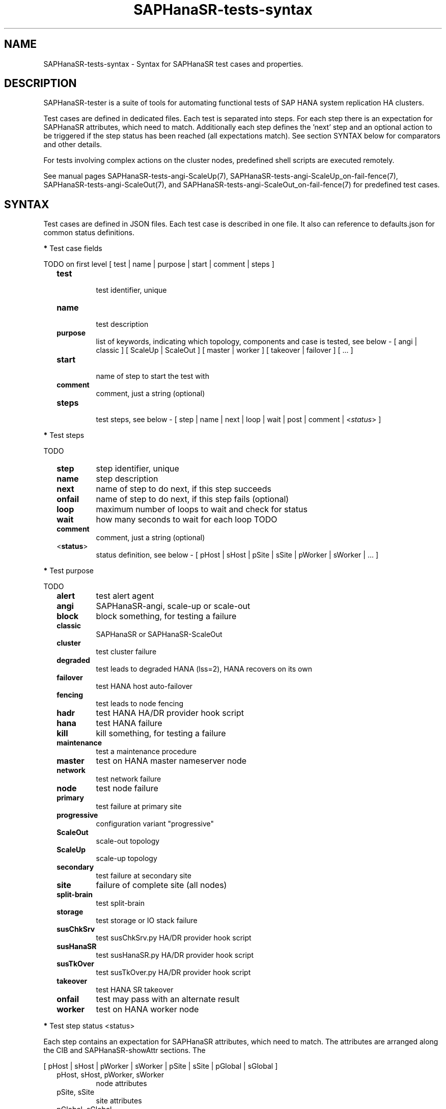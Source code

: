 .\" Version: 1.2
.\"
.TH SAPHanaSR-tests-syntax 5 "14 Mar 2025" "" "SAPHanaSR-angi"
.\"
.SH NAME
.\"
SAPHanaSR-tests-syntax \- Syntax for SAPHanaSR test cases and properties.
.PP
.\"
.SH DESCRIPTION
.\"
SAPHanaSR-tester is a suite of tools for automating functional tests of SAP HANA
system replication HA clusters.
.PP
Test cases are defined in dedicated files. Each test is separated into steps.
For each step there is an expectation for SAPHanaSR attributes, which need to
match. Additionally each step defines the 'next' step and an optional action
to be triggered if the step status has been reached (all expectations match).
See section SYNTAX below for comparators and other details.
.PP
For tests involving complex actions on the cluster nodes, predefined shell
scripts are executed remotely.
.\" TODO state machine.
.PP
See manual pages SAPHanaSR-tests-angi-ScaleUp(7),
SAPHanaSR-tests-angi-ScaleUp_on-fail-fence(7), SAPHanaSR-tests-angi-ScaleOut(7),
and SAPHanaSR-tests-angi-ScaleOut_on-fail-fence(7) for predefined test cases.
.PP
.\"
.SH SYNTAX
.\"
Test cases are defined in JSON files. Each test case is described in one file.
It also can reference to defaults.json for common status definitions.
.PP
\fB*\fR Test case fields
.PP
TODO on first level
[ test | name | purpose | start | comment | steps ]
.\" TODO comment or remark?
.RS 2
.TP
\fBtest\fP
.br
test identifier, unique
.TP
\fBname\fP
.br
test description
.TP
\fBpurpose\fB
list of keywords, indicating which topology, components and case is tested, see below - [ angi | classic ] [ ScaleUp | ScaleOut ] [ master | worker ] [ takeover | failover ] [ ... ]
.TP
\fBstart\fP
.br
name of step to start the test with
.TP
\fBcomment\fP
comment, just a string (optional)
.TP
\fBsteps\fP
.br
test steps, see below - [ step | name | next | loop | wait | post | comment | <\fIstatus\fR> ]
.RE
.PP
\fB*\fR Test steps
.PP
TODO
.RS 2
.TP
\fBstep\fP
step identifier, unique
.TP
\fBname\fP
step description
.TP
\fBnext\fP
name of step to do next, if this step succeeds
.TP
\fBonfail\fP
name of step to do next, if this step fails (optional)
.TP
\fBloop\fP
maximum number of loops to wait and check for status
.TP
\fBwait\fP
how many seconds to wait for each loop TODO
.TP
\fBcomment\fP
comment, just a string (optional)
.TP
<\fBstatus\fP>
status definition, see below - [ pHost | sHost | pSite | sSite | pWorker | sWorker | ... ]
.RE
.PP
\fB*\fP Test purpose
.\" TODO script to list/find testcases by purpose
.PP
TODO
.RS 2
.TP
\fBalert\fR
test alert agent
.TP
\fBangi\fR
SAPHanaSR-angi, scale-up or scale-out
.TP
\fBblock\fR
block something, for testing a failure
.TP
\fBclassic\fR
SAPHanaSR or SAPHanaSR-ScaleOut
.TP
\fBcluster\fR
test cluster failure
.TP
\fBdegraded\fR
test leads to degraded HANA (lss=2), HANA recovers on its own
.TP
\fBfailover\fR
test HANA host auto-failover
.TP
\fBfencing\fR
test leads to node fencing
.TP
\fBhadr\fR
test HANA HA/DR provider hook script
.TP
\fBhana\fR
test HANA failure
.TP
\fBkill\fR
kill something, for testing a failure
.TP
\fBmaintenance\fR
test a maintenance procedure
.TP
\fBmaster\fR
test on HANA master nameserver node
.TP
\fBnetwork\fR
test network failure
.TP
\fBnode\fR
test node failure
.TP
\fBprimary\fR
test failure at primary site
.TP
\fBprogressive\fR
configuration variant "progressive"
.TP
\fBScaleOut\fR
scale-out topology
.TP
\fBScaleUp\fR
scale-up topology
.TP
\fBsecondary\fR
test failure at secondary site
.TP
\fBsite\fR
failure of complete site (all nodes)
.TP
\fBsplit-brain\fR
test split-brain
.TP
\fBstorage\fR
test storage or IO stack failure
.TP
\fBsusChkSrv\fR
test susChkSrv.py HA/DR provider hook script
.TP
\fBsusHanaSR\fR
test susHanaSR.py HA/DR provider hook script
.TP
\fBsusTkOver\fR
test susTkOver.py HA/DR provider hook script
.TP
\fBtakeover\fR
test HANA SR takeover
.TP
\fBonfail\fR
test may pass with an alternate result
.TP
\fBworker\fR
test on HANA worker node
.RE
.PP
\fB*\fP Test step status <status>
.PP
Each step contains an expectation for SAPHanaSR attributes, which need to match.
The attributes are arranged along the CIB and SAPHanaSR-showAttr sections. 
The 
.PP
[ pHost | sHost | pWorker | sWorker | pSite | sSite | pGlobal | sGlobal ]
.RS 2
.TP
pHost, sHost, pWorker, sWorker
node attributes
.TP
pSite, sSite
site attributes
.TP
pGlobal, sGlobal
global attributes, not yet implmented
.PP
See manual page SAPHanaSR-showAttr(8) for details on that attributes.
.PP
Some common status are predefind as defaults:
.TP
globalUp
both sites are up and in sync
.TP
globalDown
not yet implemented
.TP
sync_state_sfail
Global attribute sync_state is "SFAIL" (classic scale-out)
.TP
sync_state_sok_or_sfail
Global attribute sync_state is "SOK" or "SFAIL" (classic scale-out)
.TP
sync_state_sok
Global attribute sync_state is "SOK" (classic scale-out)
.TP
pHostUp
host p (expected to be primary before the test starts) is up (scale-out: expected primary master node)
.TP
pWorkerUp
worker node p is up (scale-out)
.TP
pSiteUp
site p is up
.TP
sSiteUp
site s (expected to be secondary before the test starts) is up  
.TP
sHostUp
host s is up (scale-out: master node)
.TP
sWorkerUp
worker node s is up (scale-out)
.TP
pHostDown
host p is down (scale-out: master node)
.TP
pWorkerDown
worker node p is down (scale-out)
not yet implemented
.TP
pSiteDown
site p is down 
.TP
sSiteDown
site s is down 
.TP
sHostDown
host s is down (scale-out: master node)
.TP
sWorkerDown
worker node s is down (scale-out)
not yet implemented
.RE
.PP
Note: Prefixes "s" and "p" are statically indicating geographical sites, as
seen at the beginning of a test. If a takeover happens during that test, the
final secondary site might be prefixed "p".
.PP
Each test step status is described by one or more conditions. Each condition
is described by one comparision. This conditions are combined by logical "AND".
Each comparision consists of one CIB SAPHanaSR attribute name, one comparator
and one value or regular expression. This comparator and expression could
contain logical "OR". A status with two conditions looks like this:
.PP
"<\fITEST_STEP_STATUS\fP>": [
.br
               "<\fIPARAMETER_NAME\fP> <\fICOMPARATOR\fP> <\fIVALUE\fP>" ,
.br
               "<\fIPARAMETER_NAME\fP> <\fICOMPARATOR\fP> <\fIVALUE\fP>"
.br
           ]
.PP
A set of comparators is implemented. Some take integers, some take regular
expression. In addition the "None" TODO. 
.\" saphana_sr_test.py
.\" re.search("(.*) (==|!=|>|>=|<|<=|~|!~|>~|is) (.*)", single_check)
.RS 2
.TP
==
equal, integer
.TP
!=
not equal, integer
.TP
>=
greater or equal, integer
.TP
<=
less or equal, interger
.TP
>
greater, integer
.TP
<
less
.TP
>~
greater or like, first field integer and second field regular expression
( <\fIINTEGER\fP>:<\fIREGULAR_EXPRESSION\fP> )
.TP
~
like, regular expression
.TP
!~
not like, regular expression
.TP
is
TODO, the string "None"
.RE
.PP
\fB*\fP Test step action "post"
.PP
TODO
.PP
action on cluster after step, one of:
.RS 2
.TP
bmt
block manual takeover
.TP
cleanup
cleanup Linux cluster resource failure
.TP
kill_prim_node
kill primary node (scale-out: primary master node)
.TP
kill_secn_node
kill secondary node (scale-out: secondary master node)
.TP
kill_prim_worker_node
kill primary worker node (scale-out)
.TP
kill_secn_worker_node
kill secondary worker node (scale-out)
.TP
kill_prim_inst
kill primary instance (scale-out: primary master instance)
.TP
kill_secn_inst
kill secondary instance (scale-out: secondary master instance)
.TP
kill_prim_worker_inst
kill worker primary instance (scale-out)
.TP
kill_secn_worker_inst
kill worker secondary instance (scale-out)
.TP
kill_prim_indexserver
kill primary indexserver (scale-out: primary master indexserver)
.TP
kill_secn_indexserver
kill secondary indexserver (scale-out: secondary master indexserver)
.TP
kill_prim_worker_indexserver
kill primary worker indexserver (scale-out)
.TP
kill_secn_worker_indexserver
kill secondary worker indexserver (scale-out)
.TP
kill_prim_nameserver
kill primary nameserver (scale-out: primary master nameserver)
.TP
kill_secn_nameserver
kill secondary nameserver (scale-out: secondary master nameserver)
.TP
kill_prim_xsengine
kill primary xsengine (scale-out: primary master xsengine)
.TP
kill_secn_xsengine
kill secondary xsengine (scale-out: secondary master xsengine)
.TP
simulate_split_brain
break corosync communcation
.TP
spn
standby primary node (scale-out: primary master)
.TP
ssn
standby secondary node (scale-out: secondary master)
.TP
standby_secn_worker_node
standby secondary worker node (scale-out)
.TP
opn
online primary node (scale-out: primary master)
.TP
osn
online seconary node (scale-out: secondary master)
.TP
online_secn_worker_node
online secondary worker node (scale-out)
.TP
script <script>
execute predefined script
.TP
shell <command>
execute command
.TP
sleep <seconds>
sleep some seconds
.RE
.PP
See also manual pages SAPHanaSR-tests-angi-ScaleUp(7), 
SAPHanaSR-tests-angi-ScaleOut(7) and SAPHanaSR-tests-description(7).
.PP
\fB*\fP Test system properties
.PP
This properties are decribing the test system. The properties are separated from
the test cases, because they need to be adapted for each system. The values are
static during test run and common for all test on one system.
The test cases on the other hand are mostly similar for all test systems.
.PP
TODO
.br
{
.RS 5
.br
"sid": "\fISID\fP",
.br
"instNo": "\fINR\fP",
.br
"mstResource": "\fISTRING\fP",
.br
"clnResource": "\fISTRING\fP",
.br
"ipAddr": "\fIIPADDRESS\fP",
.br
"userKey": "\fISTRING\fP"
.br
.RE 
}
.PP
See also EXAMPLES section in manual page SAPHanaSR-tester(7).
.PP
\fB*\fP Test results
.PP
See manual pages SAPHanaSR-testCluster(8) and SAPHanaSR-testCluster-output(5)
for information on output files and formats.
.PP
.\"
.SH EXAMPLES
.\"
\fB*\fP Defaults definition for classical SAPHanaSR scale-up cluster.
.PP
This JSON file does not define a test. It defines default statuses for the
classical SAPHanaSR scale-up scenario. The default statuses can be referenced in
all tests for the given scenario.
.PP
.RS 2
# cat /usr/share/SAPHanaSR-tester/json/classic-ScaleUp/defaults.json
.RE
.PP
\fB*\fP Basic test for sane and idle SAPHanaSR-angi scale-up cluster.
.PP
This test is for SAPHanaSR-angi scale-up performance-optimised, both variants.
It does nothing. It just checks if Linux cluster and HANA are fine, then it
waits 240 seconds and checks again. The status for healthy nodes (e.g. pHostUp)
and sites are inherited from defaults, see example above.
.PP
.RS 2
# cat /usr/share/SAPHanaSR-tester/json/angi-ScaleUp/nop.json
.RE
.PP
\fB*\fP Test for failing primary HANA node.
.PP
This test is for SAPHanaSR-angi scale-up performance-optimised, both variants.
First it checks if Linux cluster and HANA are fine, if so it kills the HANA
primary node (prereq10). Then it checks for the failure (step20). Next it checks
if HANA takeover and node reboot are ongoing (step30). Finally it checks if
takeover and HANA rejoin succeeded (final40).  
.PP
.RS 2
# less /usr/share/SAPHanaSR-tester/json/angi-ScaleUp/kill_prim_node.json
.RE
.PP
\fB*\fP Test for failing pacemaker-controld on primary node.
.PP
This test is for SAPHanaSR-angi scale-up performance-optimised, both variants.
TODO onfail:  two valid results
.PP
.RS 2
# less /usr/share/SAPHanaSR-tester/json/angi-ScaleUp/kill_prim_pacemkr-ctrld.json
.RE
.PP
.\"
.SH FILES
.\"
.TP
/usr/share/SAPHanaSR-tester/json/angi-ScaleUp/
functional tests for SAPHanaSR-angi scale-up scenarios.
.TP
/usr/share/SAPHanaSR-tester/json/angi-ScaleOut/
functional tests for SAPHanaSR-angi scale-out ERP scenarios, without HANA host auto-failover.
.TP
/usr/share/SAPHanaSR-tester/json/angi-ScaleOut-BW/
functional tests for SAPHanaSR-angi scale-out BW scenarios, with HANA host auto-failover. Not yet implemented.
.TP
/usr/share/SAPHanaSR-tester/json/classic-ScaleUp/
functional tests for SAPHanaSR classic scale-up scenarios.
.TP
/usr/share/SAPHanaSR-tester/json/classic-ScaleOut/
not yet implemented.
.TP
/usr/share/SAPHanaSR-tester/json/classic-ScaleOut-BW/
not yet implemented.
.TP
$PWD/.test_properties
auto-generated properties file for called shell scripts. No need to touch.
.TP
/usr/bin/SAPHanaSR-testCluster
program to run a predefined testcase.
.PP
.\"
.SH REQUIREMENTS
.\"
See the REQUIREMENTS section in SAPHanaSR-tester(7).
.PP
.\"
.SH BUGS
.\"
The SAPHanaSR-tester is under development. Syntax and formats are subject to
change.
.br
.\" In case of any problem, please use your favourite SAP support process to open
.\" a request for the component BC-OP-LNX-SUSE.
Please report any other feedback and suggestions to feedback@suse.com.
.PP
.\"
.SH SEE ALSO
.\"
\fBSAPHanaSR-tester\fP(7) , \fBSAPHanaSR-testCluster\fP(8) ,
\fBSAPHanaSR-testCluster-output\fP(5) ,
\fBSAPHanaSR-tests-angi-ScaleUp\fP(7) , \fBSAPHanaSR-tests-angi-ScaleOut\fP(7) ,
\fBSAPHanaSR-tests-classic-ScaleUp\fP(7) , \fBSAPHanaSR-tests-classic-ScaleOut\fP(7) ,
\fBSAPHanaSR-tests-definition\fP(7) ,
\fBSAPHanaSR-tests-definition_on-fail-fence\fP(7) , 
\fBSAPHanaSR-showAttr\fP(8) , \fBSAPHanaSR-checkJson\fP(8) ,
.br
https://documentation.suse.com/sbp/sap/ ,
.br
https://documentation.suse.com/sles-sap/ ,
.br
https://www.suse.com/releasenotes/
.PP
.\"
.SH AUTHORS
.\"
F.Herschel, L.Pinne.
.PP
.\"
.SH COPYRIGHT
.\"
(c) 2023-2025 SUSE LLC
.br
The package SAPHanaSR-tester comes with ABSOLUTELY NO WARRANTY.
.br
For details see the GNU General Public License at
http://www.gnu.org/licenses/gpl.html
.\"
